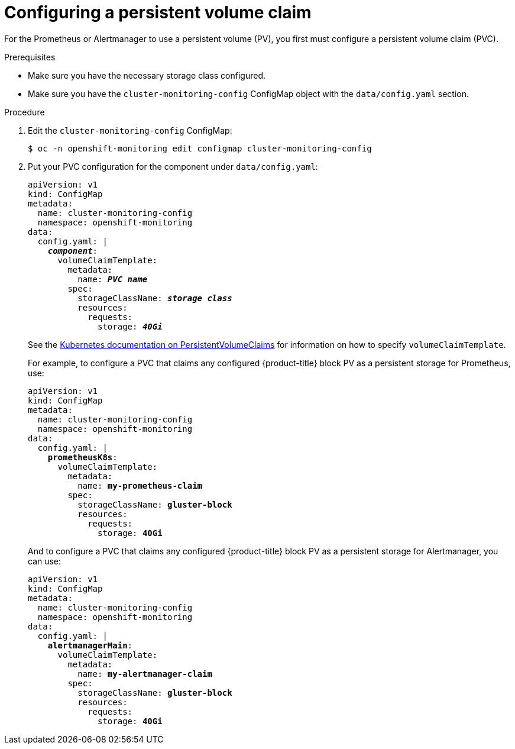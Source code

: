 // Module included in the following assemblies:
//
// * monitoring/cluster-monitoring/configuring-the-monitoring-stack.adoc

[id="configuring-a-persistent-volume-claim_{context}"]
= Configuring a persistent volume claim

For the Prometheus or Alertmanager to use a persistent volume (PV), you first must configure a persistent volume claim (PVC).

.Prerequisites

* Make sure you have the necessary storage class configured.
// FIXME add link, potentially https://access.redhat.com/documentation/en-us/red_hat_gluster_storage/3.3/html/container-native_storage_for_openshift_container_platform/block_storage
* Make sure you have the `cluster-monitoring-config` ConfigMap object with the `data/config.yaml` section.

.Procedure

. Edit the `cluster-monitoring-config` ConfigMap:
+
----
$ oc -n openshift-monitoring edit configmap cluster-monitoring-config
----

. Put your PVC configuration for the component under `data/config.yaml`:
+
[source,yaml,subs=quotes]
----
apiVersion: v1
kind: ConfigMap
metadata:
  name: cluster-monitoring-config
  namespace: openshift-monitoring
data:
  config.yaml: |
    *_component_*:
      volumeClaimTemplate:
        metadata:
          name: *_PVC name_*
        spec:
          storageClassName: *_storage class_*
          resources:
            requests:
              storage: *_40Gi_*
----
+
See the link:https://kubernetes.io/docs/concepts/storage/persistent-volumes/#persistentvolumeclaims[Kubernetes documentation on PersistentVolumeClaims] for information on how to specify `volumeClaimTemplate`.
+
For example, to configure a PVC that claims any configured {product-title} block PV as a persistent storage for Prometheus, use:
+
[source,yaml,subs=quotes]
----
apiVersion: v1
kind: ConfigMap
metadata:
  name: cluster-monitoring-config
  namespace: openshift-monitoring
data:
  config.yaml: |
    *prometheusK8s*:
      volumeClaimTemplate:
        metadata:
          name: *my-prometheus-claim*
        spec:
          storageClassName: *gluster-block*
          resources:
            requests:
              storage: *40Gi*
----
+
And to configure a PVC that claims any configured {product-title} block PV as a persistent storage for Alertmanager, you can use:
+
[source,yaml,subs=quotes]
----
apiVersion: v1
kind: ConfigMap
metadata:
  name: cluster-monitoring-config
  namespace: openshift-monitoring
data:
  config.yaml: |
    *alertmanagerMain*:
      volumeClaimTemplate:
        metadata:
          name: *my-alertmanager-claim*
        spec:
          storageClassName: *gluster-block*
          resources:
            requests:
              storage: *40Gi*
----

